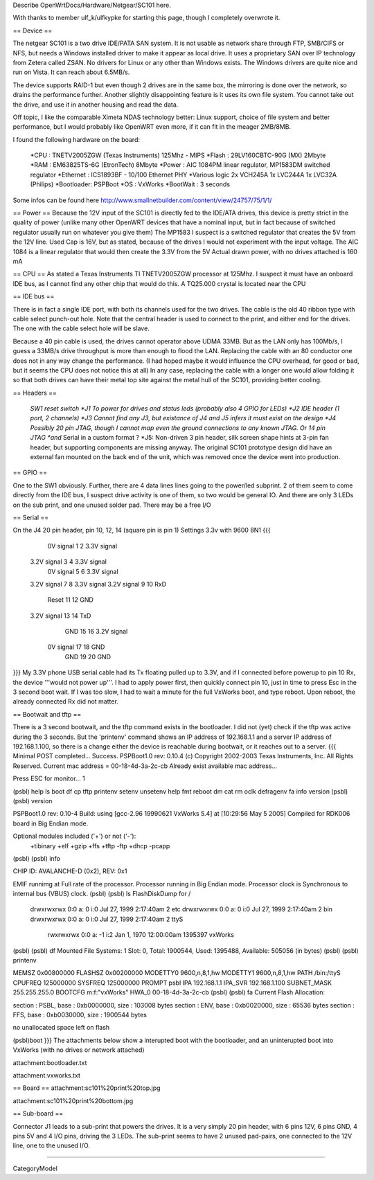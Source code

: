Describe OpenWrtDocs/Hardware/Netgear/SC101 here.

With thanks to member ulf_k/ulfkypke for starting this page, though I completely overwrote it.

== Device ==

The netgear SC101 is a two drive IDE/PATA SAN system. It is not usable as network share through FTP, SMB/CIFS or NFS, but needs a Windows installed driver to make it appear as local drive. It uses a proprietary SAN over IP technology from Zetera called ZSAN. No drivers for Linux or any other than Windows exists. The Windows drivers are quite nice and run on Vista. It can reach about 6.5MB/s.

The device supports RAID-1 but even though 2 drives are in the same box, the mirroring is done over the network, so drains the performance further. Another slightly disappointing feature is it uses its own file system. You cannot take out the drive, and use it in another housing and read the data. 

Off topic, I like the comparable Ximeta NDAS technology better: Linux support, choice of file system and better performance, but I would probably like OpenWRT even more, if it can fit in the meager 2MB/8MB. 

I found the following hardware on the board:

 *CPU      : TNETV2005ZGW (Texas Instruments) 125Mhz - MIPS
 *Flash    : 29LV160CBTC-90G (MX) 2Mbyte 
 *RAM      : EM63825TS-6G (EtronTech) 8Mbyte 
 *Power    : AIC 1084PM linear regulator, MP1583DM switched regulator 
 *Ethernet : ICS1893BF - 10/100 Ethernet PHY
 *Various logic 2x VCH245A 1x LVC244A 1x LVC32A (Philips)
 *Bootloader: PSPBoot
 *OS        : VxWorks
 *BootWait  : 3 seconds

Some infos can be found here http://www.smallnetbuilder.com/content/view/24757/75/1/1/

== Power ==
Because the 12V input of the SC101 is directly fed to the IDE/ATA drives, this device is pretty strict in the quality of power (unlike many other OpenWRT devices that have a nominal input, but in fact because of switched regulator usually run on whatever you give them) The MP1583 I suspect is a switched regulator that creates the 5V from the 12V line. Used Cap is 16V, but as stated, because of the drives I would not experiment with the input voltage. The AIC 1084 is a linear regulator that would then create the 3.3V from the 5V Actual drawn power, with no drives attached is 160 mA

== CPU ==
As stated a Texas Instruments TI TNETV2005ZGW processor at 125Mhz. I suspect it must have an onboard IDE bus, as I cannot find any other chip that would do this. A TQ25.000 crystal is located near the CPU

== IDE bus ==

There is in fact a single IDE port, with both its channels used for the two drives. The cable is the old 40 ribbon type with cable select punch-out hole. Note that the central header is used to connect to the print, and either end for the drives. The one with the cable select hole will be slave. 

Because a 40 pin cable is used, the drives cannot operator above UDMA 33MB. But as the LAN only has 100Mb/s, I guess a 33MB/s drive throughput is more than enough to flood the LAN. Replacing the cable with an 80 conductor one does not in any way change the performance. (I had hoped maybe it would influence the CPU overhead, for good or bad, but it seems the CPU does not notice this at all) In any case, replacing the cable with a longer one would allow folding it so that both drives can have their metal top site against the metal hull of the SC101, providing better cooling.

== Headers ==

 *SW1 reset switch 
 *J1  To power for drives and status leds (probably also 4 GPIO for LEDs) 
 *J2  IDE header (1 port, 2 channels) 
 *J3  Cannot find any J3, but existance of J4 and J5 infers it must exist on the design
 *J4  Possibly 20 pin JTAG, though I cannot map even the ground connections to any known JTAG. Or 14 pin JTAG *and* Serial in a custom format ? 
 *J5: Non-driven 3 pin header, silk screen shape hints at 3-pin fan header, but supporting components are missing anyway.  The original SC101 prototype design did have an external fan mounted on the back end of the unit, which was removed once the device went into production.

== GPIO ==

One to the SW1 obviously. Further, there are 4 data lines lines going to the power/led subprint. 2 of them seem to come directly from the IDE bus, I suspect drive activity is one of them, so two would be general IO. And there are only 3 LEDs on the sub print, and one unused solder pad. There may be a free I/O

== Serial ==

On the J4 20 pin header, pin 10, 12, 14 (square pin is pin 1)
Settings 3.3v with 9600 8N1
{{{
   0V signal   1  2  3.3V signal
 3.2V signal   3  4  3.3V signal
   0V signal   5  6  3.3V signal
 3.2V signal   7  8  3.3V signal
 3.2V signal   9 10  RxD
       Reset  11 12  GND
 3.2V signal  13 14  TxD
         GND  15 16  3.2V signal
   0V signal  17 18  GND
         GND  19 20  GND
}}}
My 3.3V phone USB serial cable had its Tx floating pulled up to 3.3V, and if I connected before powerup to pin 10 Rx, the device '''would not power up'''. I had to apply power first, then quickly connect pin 10, just in time to press Esc in the 3 second boot wait. If I was too slow, I had to wait a minute for the full VxWorks boot, and type reboot. Upon reboot, the already connected Rx did not matter.

== Bootwait and tftp ==

There is a 3 second bootwait, and the tftp command exists in the bootloader. I did not (yet) check if the tftp was active during the 3 seconds. But the 'printenv' command shows an IP address of 192.168.1.1 and a server IP address of 192.168.1.100, so there is a change either the device is reachable during bootwait, or it reaches out to a server.
{{{
Minimal POST completed...     Success.
PSPBoot1.0 rev: 0.10.4
(c) Copyright 2002-2003 Texas Instruments, Inc. All Rights Reserved.
Current mac address = 00-18-4d-3a-2c-cb
Already exist available mac address...

Press ESC for monitor... 1                                                      
                                                                                
(psbl) help                                                                     
ls                boot              df                cp                        
tftp              printenv          setenv            unsetenv                  
help              fmt               reboot            dm                        
cat               rm                oclk              defragenv                 
fa                info              version                                     
(psbl)
(psbl) version                                                                  
                                                                                
PSPBoot1.0 rev: 0.10-4                                                          
Build: using [gcc-2.96 19990621 VxWorks 5.4] at [10:29:56 May  5 2005]          
Compiled for RDK006 board in Big Endian mode.                                   
                                                                                
Optional modules included ('+') or not ('-'):                                   
 +tibinary +elf +gzip +ffs +tftp -ftp +dhcp -pcapp                              
(psbl)
(psbl) info                                                                     
                                                                                
CHIP ID: AVALANCHE-D (0x2), REV: 0x1                                            
                                                                                
EMIF runnimg at Full rate of the processor.                                     
Processor running in Big Endian mode.                                           
Processor clock is Synchronous to internal bus (VBUS) clock.                    
(psbl)                                                                                
(psbl) ls                                                                       
FlashDiskDump for /                                                             
     drwxrwxrwx 0:0 a:  0 i:0 Jul 27, 1999  2:17:40am       2 etc               
     drwxrwxrwx 0:0 a:  0 i:0 Jul 27, 1999  2:17:40am       2 bin               
     drwxrwxrwx 0:0 a:  0 i:0 Jul 27, 1999  2:17:40am       2 ttyS              
      rwxrwxrwx 0:0 a: -1 i:2 Jan  1, 1970 12:00:00am 1395397 vxWorks           
(psbl)
(psbl) df                                                                       
Mounted File Systems: 1                                                         
Slot: 0, Total: 1900544, Used: 1395488, Available: 505056 (in bytes)            
(psbl)                                                                                
(psbl) printenv                                                                 
                                                                                
MEMSZ           0x00800000                                                      
FLASHSZ         0x00200000                                                      
MODETTY0        9600,n,8,1,hw                                                   
MODETTY1        9600,n,8,1,hw                                                   
PATH            /bin:/ttyS                                                      
CPUFREQ         125000000                                                       
SYSFREQ         125000000                                                       
PROMPT          psbl                                                            
IPA             192.168.1.1                                                     
IPA_SVR         192.168.1.100                                                   
SUBNET_MASK     255.255.255.0                                                   
BOOTCFG         m:f:"vxWorks"                                                   
HWA_0           00-18-4d-3a-2c-cb                                               
(psbl)
(psbl) fa                                                                       
Current Flash Allocation:                                                       
                                                                                
section :   PSBL, base : 0xb0000000, size :     103008 bytes                    
section :    ENV, base : 0xb0020000, size :      65536 bytes                    
section :    FFS, base : 0xb0030000, size :    1900544 bytes                    
                                                                                
no unallocated space left on flash                                              

(psbl)boot
}}}
The attachments below show a interupted boot with the bootloader, and an uninterupted boot into VxWorks (with no drives or network attached)

attachment:bootloader.txt

attachment:vxworks.txt

== Board ==
attachment:sc101%20print%20top.jpg

attachment:sc101%20print%20bottom.jpg

== Sub-board ==

Connector J1 leads to a sub-print that powers the drives. It is a very simply 20 pin header, with 6 pins 12V, 6 pins GND, 4 pins 5V and 4 I/O pins, driving the 3 LEDs. The sub-print seems to have 2 unused pad-pairs, one connected to the 12V line, one to the unused I/O.

----

CategoryModel
